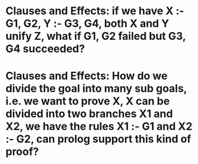 * Clauses and Effects: if we have X :- G1, G2, Y :- G3, G4, both X and Y unify Z, what if G1, G2 failed but G3, G4 succeeded?
* Clauses and Effects: How do we divide the goal into many sub goals, i.e. we want to prove X, X can be divided into two branches X1 and X2, we have the rules X1 :- G1 and X2 :- G2, can prolog support this kind of proof?